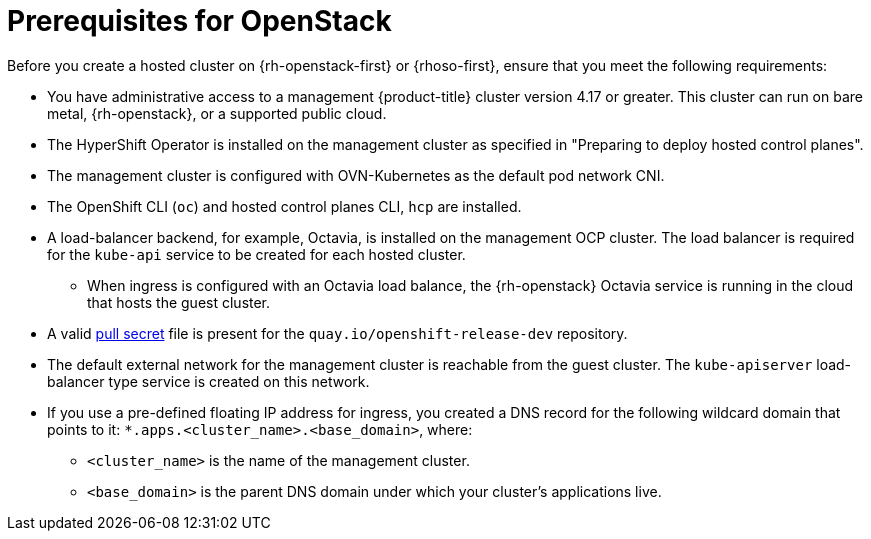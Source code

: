 // Module included in the following assemblies:
//
// * hosted_control_planes/hypershift-openstack.adoc

:_mod-docs-content-type: CONCEPT
[id="hosted-clusters-openstack-prerequisites_{context}"]
= Prerequisites for OpenStack

Before you create a hosted cluster on {rh-openstack-first} or {rhoso-first}, ensure that you meet the following requirements:

* You have administrative access to a management {product-title} cluster version 4.17 or greater. This cluster can run on bare metal, {rh-openstack}, or a supported public cloud.
* The HyperShift Operator is installed on the management cluster as specified in "Preparing to deploy hosted control planes".
* The management cluster is configured with OVN-Kubernetes as the default pod network CNI.
* The OpenShift CLI (`oc`) and hosted control planes CLI, `hcp` are installed.
* A load-balancer backend, for example, Octavia, is installed on the management OCP cluster. The load balancer is required for the `kube-api` service to be created for each hosted cluster.
** When ingress is configured with an Octavia load balance, the {rh-openstack} Octavia service is running in the cloud that hosts the guest cluster.
* A valid link:https://console.redhat.com/openshift/install/platform-agnostic/user-provisioned[pull secret] file is present for the `quay.io/openshift-release-dev` repository.
* The default external network for the management cluster is reachable from the guest cluster. The `kube-apiserver` load-balancer type service is created on this network.
* If you use a pre-defined floating IP address for ingress, you created a DNS record for the following wildcard
domain that points to it: `*.apps.<cluster_name>.<base_domain>`, where:
** `<cluster_name>` is the name of the management cluster.
** `<base_domain>` is the parent DNS domain under which your cluster’s applications live.